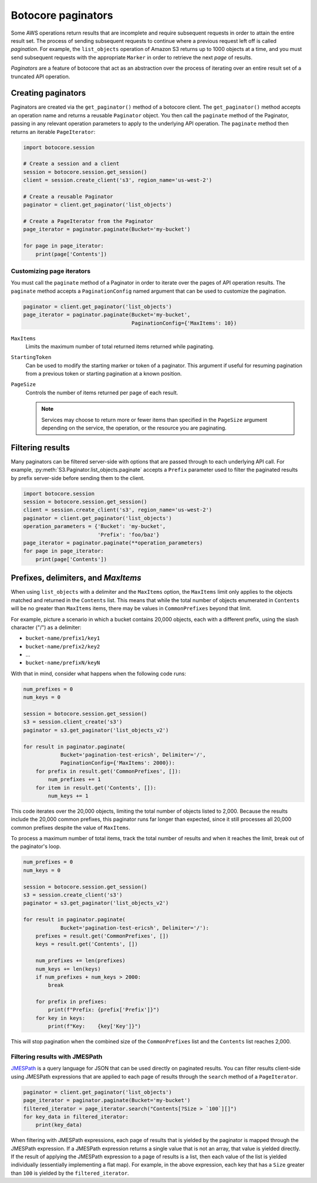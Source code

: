 Botocore paginators
===================

Some AWS operations return results that are incomplete and require subsequent
requests in order to attain the entire result set. The process of sending
subsequent requests to continue where a previous request left off is called
*pagination*. For example, the ``list_objects`` operation of Amazon S3
returns up to 1000 objects at a time, and you must send subsequent requests
with the appropriate ``Marker`` in order to retrieve the next *page* of
results.

*Paginators* are a feature of botocore that act as an abstraction over the
process of iterating over an entire result set of a truncated API operation.


Creating paginators
-------------------

Paginators are created via the ``get_paginator()`` method of a botocore
client. The ``get_paginator()`` method accepts an operation name and returns
a reusable ``Paginator`` object. You then call the ``paginate`` method of the
Paginator, passing in any relevant operation parameters to apply to the
underlying API operation. The ``paginate`` method then returns an iterable
``PageIterator``:

.. code-block:: python

    import botocore.session

    # Create a session and a client
    session = botocore.session.get_session()
    client = session.create_client('s3', region_name='us-west-2')

    # Create a reusable Paginator
    paginator = client.get_paginator('list_objects')

    # Create a PageIterator from the Paginator
    page_iterator = paginator.paginate(Bucket='my-bucket')

    for page in page_iterator:
        print(page['Contents'])


Customizing page iterators
~~~~~~~~~~~~~~~~~~~~~~~~~~

You must call the ``paginate`` method of a Paginator in order to iterate over
the pages of API operation results. The ``paginate`` method accepts a
``PaginationConfig`` named argument that can be used to customize the
pagination.

.. code-block:: python

    paginator = client.get_paginator('list_objects')
    page_iterator = paginator.paginate(Bucket='my-bucket',
                                       PaginationConfig={'MaxItems': 10})

``MaxItems``
    Limits the maximum number of total returned items returned while
    paginating.

``StartingToken``
    Can be used to modify the starting marker or token of a paginator. This
    argument if useful for resuming pagination from a previous token or
    starting pagination at a known position.

``PageSize``
    Controls the number of items returned per page of each result.

    .. note::

        Services may choose to return more or fewer items than specified in the
        ``PageSize`` argument depending on the service, the operation, or the
        resource you are paginating.


Filtering results
-----------------

Many paginators can be filtered server-side with options that are passed
through to each underlying API call. For example,
:py:meth:`S3.Paginator.list_objects.paginate` accepts a ``Prefix`` parameter
used to filter the paginated results by prefix server-side before sending them
to the client.

.. code-block:: python

    import botocore.session
    session = botocore.session.get_session()
    client = session.create_client('s3', region_name='us-west-2')
    paginator = client.get_paginator('list_objects')
    operation_parameters = {'Bucket': 'my-bucket',
                            'Prefix': 'foo/baz'}
    page_iterator = paginator.paginate(**operation_parameters)
    for page in page_iterator:
        print(page['Contents'])


Prefixes, delimiters, and `MaxItems`
------------------------------------

When using ``list_objects`` with a delimiter and the ``MaxItems`` option, the
``MaxItems`` limit only applies to the objects matched and returned in the
``Contents`` list. This means that while the total number of objects
enumerated in ``Contents`` will be no greater than ``MaxItems`` items, there
may be values in ``CommonPrefixes`` beyond that limit.

For example, picture a scenario in which a bucket contains 20,000 objects,
each with a different prefix, using the slash character ("/") as a delimiter:

* ``bucket-name/prefix1/key1``
* ``bucket-name/prefix2/key2``
* ...
* ``bucket-name/prefixN/keyN``

With that in mind, consider what happens when the following code runs:

.. code-block:: python

    num_prefixes = 0
    num_keys = 0

    session = botocore.session.get_session()
    s3 = session.client_create('s3')
    paginator = s3.get_paginator('list_objects_v2')

    for result in paginator.paginate(
                Bucket='pagination-test-ericsh', Delimiter='/',
                PaginationConfig={'MaxItems': 2000}):
        for prefix in result.get('CommonPrefixes', []):
            num_prefixes += 1
        for item in result.get('Contents', []):
            num_keys += 1

This code iterates over the 20,000 objects, limiting the total number of objects
listed to 2,000. Because the results include the 20,000 common prefixes, this
paginator runs far longer than expected, since it still processes all 20,000
common prefixes despite the value of ``MaxItems``.

To process a maximum number of total items, track the total number of results
and when it reaches the limit, break out of the paginator's loop.

.. code-block:: python

    num_prefixes = 0
    num_keys = 0

    session = botocore.session.get_session()
    s3 = session.create_client('s3')
    paginator = s3.get_paginator('list_objects_v2')

    for result in paginator.paginate(
                Bucket='pagination-test-ericsh', Delimiter='/'):
        prefixes = result.get('CommonPrefixes', [])
        keys = result.get('Contents', [])

        num_prefixes += len(prefixes)
        num_keys += len(keys)
        if num_prefixes + num_keys > 2000:
            break

        for prefix in prefixes:
            print(f"Prefix: {prefix['Prefix']}")
        for key in keys:
            print(f"Key:    {key['Key']}")

This will stop pagination when the combined size of the ``CommonPrefixes`` list and the ``Contents`` list reaches 2,000.


Filtering results with JMESPath
~~~~~~~~~~~~~~~~~~~~~~~~~~~~~~~

`JMESPath <http://jmespath.org>`_ is a query language for JSON that can be used
directly on paginated results. You can filter results client-side using
JMESPath expressions that are applied to each page of results through the
``search`` method of a ``PageIterator``.

.. code-block:: python

    paginator = client.get_paginator('list_objects')
    page_iterator = paginator.paginate(Bucket='my-bucket')
    filtered_iterator = page_iterator.search("Contents[?Size > `100`][]")
    for key_data in filtered_iterator:
        print(key_data)

When filtering with JMESPath expressions, each page of results that is yielded
by the paginator is mapped through the JMESPath expression. If a JMESPath
expression returns a single value that is not an array, that value is yielded
directly. If the result of applying the JMESPath expression to a page of
results is a list, then each value of the list is yielded individually
(essentially implementing a flat map). For example, in the above expression,
each key that has a ``Size`` greater than ``100`` is yielded by the
``filtered_iterator``.
